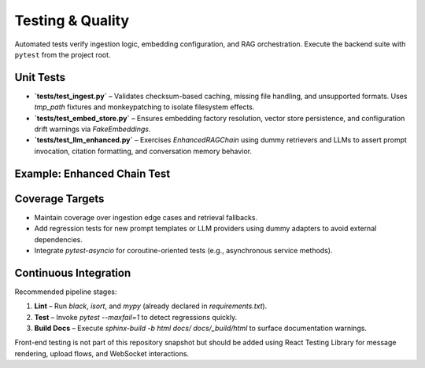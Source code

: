 Testing & Quality
==================

Automated tests verify ingestion logic, embedding configuration, and RAG orchestration. Execute the backend suite with ``pytest`` from the project root.

Unit Tests
----------

* **`tests/test_ingest.py`** – Validates checksum-based caching, missing file handling, and unsupported formats. Uses `tmp_path` fixtures and monkeypatching to isolate filesystem effects.
* **`tests/test_embed_store.py`** – Ensures embedding factory resolution, vector store persistence, and configuration drift warnings via `FakeEmbeddings`.
* **`tests/test_llm_enhanced.py`** – Exercises `EnhancedRAGChain` using dummy retrievers and LLMs to assert prompt invocation, citation formatting, and conversation memory behavior.

Example: Enhanced Chain Test
----------------------------

.. code-block:: python
   :caption: `tests/test_llm_enhanced.py`

   result = chain.query("What is hybrid retrieval?", k=2)

   assert dummy_llm.invocations == ["PROMPT"]
   assert result["answer"] == "Answer with citation ¹"
   assert result["template_used"] == "base"
   assert result["num_sources"] == len(sample_documents)

   sources = result["sources"]
   assert len(sources) == 1
   source_entry = sources[0]
   assert source_entry["citation"] == "¹"
   assert source_entry["metadata"]["page_numbers"] == [1, 2]

Coverage Targets
----------------

* Maintain coverage over ingestion edge cases and retrieval fallbacks.
* Add regression tests for new prompt templates or LLM providers using dummy adapters to avoid external dependencies.
* Integrate `pytest-asyncio` for coroutine-oriented tests (e.g., asynchronous service methods).

Continuous Integration
----------------------

Recommended pipeline stages:

1. **Lint** – Run `black`, `isort`, and `mypy` (already declared in `requirements.txt`).
2. **Test** – Invoke `pytest --maxfail=1` to detect regressions quickly.
3. **Build Docs** – Execute `sphinx-build -b html docs/ docs/_build/html` to surface documentation warnings.

Front-end testing is not part of this repository snapshot but should be added using React Testing Library for message rendering, upload flows, and WebSocket interactions.
